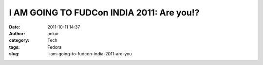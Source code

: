 I AM GOING TO FUDCon INDIA 2011: Are you!?
##########################################
:date: 2011-10-11 14:37
:author: ankur
:category: Tech
:tags: Fedora
:slug: i-am-going-to-fudcon-india-2011-are-you

 

|FUDCon India|

.. |FUDCon India| image:: http://fedoraproject.org/w/uploads/4/40/Button3-going.png
   :target: https://fedoraproject.org/wiki/FUDCon:India_2010
